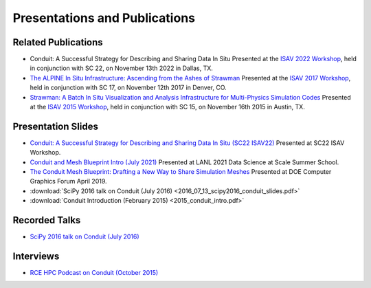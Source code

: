 .. Copyright (c) Lawrence Livermore National Security, LLC and other Conduit
.. Project developers. See top-level LICENSE AND COPYRIGHT files for dates and
.. other details. No copyright assignment is required to contribute to Conduit.

================================
Presentations and Publications
================================

Related Publications
---------------------

.. - `Conduit: A Successful Strategy for Describing and Sharing Data In Situ <https://dl.acm.org/citation.cfm?doid=TBD!!!!ß>`_  Presented at the `ISAV 2022 Workshop <https://dav.lbl.gov/events/ISAV2022/>`_, held in conjunction with SC 22, on November 13th 2022 in Dallas, TX.

- Conduit: A Successful Strategy for Describing and Sharing Data In Situ Presented at the `ISAV 2022 Workshop <https://dav.lbl.gov/events/ISAV2022/>`_, held in conjunction with SC 22, on November 13th 2022 in Dallas, TX.


- `The ALPINE In Situ Infrastructure: Ascending from the Ashes of Strawman <https://dl.acm.org/citation.cfm?doid=3144769.3144778>`_  Presented at the `ISAV 2017 Workshop <http://vis.lbl.gov/Events/ISAV-2017/>`_, held in conjunction with SC 17, on November 12th 2017 in Denver, CO.

- `Strawman: A Batch In Situ Visualization and Analysis Infrastructure for Multi-Physics Simulation Codes <http://dl.acm.org/citation.cfm?id=2828625>`_ Presented at the `ISAV 2015 Workshop <http://vis.lbl.gov/Events/ISAV-2015/>`_, held in conjunction with SC 15, on November 16th 2015 in Austin, TX.

Presentation Slides
---------------------
- `Conduit: A Successful Strategy for Describing and Sharing Data In Situ (SC22 ISAV22) <https://www.ascent-dav.org/2022_11_13_sc22_isav22_conduit.pdf>`_  Presented at SC22 ISAV Workshop.

- `Conduit and Mesh Blueprint Intro (July 2021) <https://www.ascent-dav.org/2021_07_21_intro_to_conduit.pdf>`_ Presented at LANL 2021 Data Science at Scale Summer School.
- `The Conduit Mesh Blueprint: Drafting a New Way to Share Simulation Meshes  <https://www.ascent-dav.org/2019_04_24_doecfg_conduit_blueprint.pdf>`_ Presented at DOE Computer Graphics Forum April 2019.
- :download:`SciPy 2016 talk on Conduit (July 2016) <2016_07_13_scipy2016_conduit_slides.pdf>`
- :download:`Conduit Introduction (February 2015) <2015_conduit_intro.pdf>`


Recorded Talks
------------------
- `SciPy 2016 talk on Conduit (July 2016) <https://youtu.be/3_GKjeRUPKg>`_

Interviews
------------------
- `RCE HPC Podcast on Conduit (October 2015) <http://www.rce-cast.com/Podcast/rce-101-conduit.html>`_


.. Articles
.. ------------------
.. - `LLNL Article on the 2014-2015 Conduit Harvey Mudd CS Clinic Project (May 2015) <http://computation.llnl.gov/newsroom/hpc-partnership-harvey-mudd-college-and-livermore>`_


